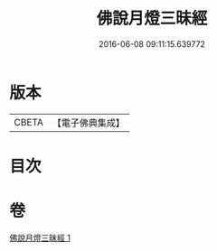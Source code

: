 #+TITLE: 佛說月燈三昧經 
#+DATE: 2016-06-08 09:11:15.639772

* 版本
 |     CBETA|【電子佛典集成】|

* 目次

* 卷
[[file:KR6i0278_001.txt][佛說月燈三昧經 1]]

